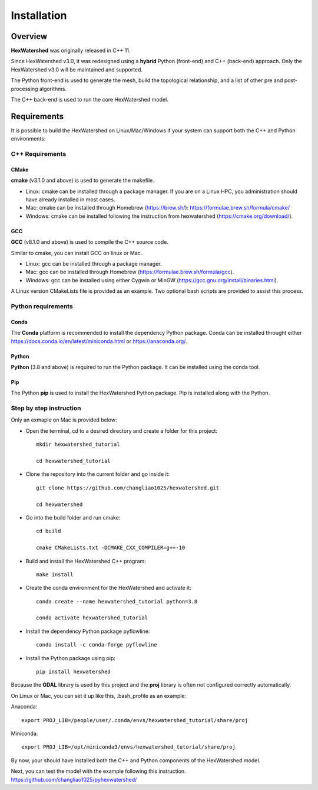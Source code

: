 ############
Installation
############


********
Overview
********



**HexWatershed** was originally released in C++ 11.

Since HexWatershed v3.0, it was redesigned using a **hybrid** Python (front-end) and C++ (back-end) approach. 
Only the HexWatershed v3.0 will be maintained and supported.

The Python front-end is used to generate the mesh, build the topological relationship, and a list of other pre and post-processing algorithms.

The C++ back-end is used to run the core HexWatershed model.

************
Requirements
************

It is possible to build the HexWatershed on Linux/Mac/Windows if your system can support both the C++ and Python environments:

C++ Requirements
################


=====
CMake
=====

**cmake** (v3.1.0 and above) is used to generate the makefile.

- Linux: cmake can be installed through a package manager. If you are on a Linux HPC, you administration should have already installed in most cases.

- Mac: cmake can be installed through Homebrew (`<https://brew.sh/>`_): `<https://formulae.brew.sh/formula/cmake/>`_

- Windows: cmake can be installed following the instruction from hexwatershed (`<https://cmake.org/download/>`_).


===
GCC
===

**GCC** (v8.1.0 and above) is used to compile the C++ source code.

Similar to cmake, you can install GCC on linux or Mac.

- Linux: gcc can be installed through a package manager.

- Mac: gcc can be installed through Homebrew (`<https://formulae.brew.sh/formula/gcc>`_).

- Windows: gcc can be installed using either Cygwin or MinGW (`<https://gcc.gnu.org/install/binaries.html>`_).

A Linux version CMakeLists file is provided as an example. Two optional bash scripts are provided to assist this process.


Python requirements
###################

=====
Conda
=====
The **Conda** platform is recommended to install the dependency Python package.
Conda can be installed throught either `<https://docs.conda.io/en/latest/miniconda.html>`_
or 
`<https://anaconda.org/>`_.


======
Python
======
**Python** (3.8 and above) is required to run the Python package.
It can be installed using the conda tool.

===
Pip
===
The Python **pip** is used to install the HexWatershed Python package.
Pip is installed along with the Python.


Step by step instruction 
########################

Only an exmaple on Mac is provided below:

- Open the terminal, cd to a desired directory and create a folder for this project::
    
    mkdir hexwatershed_tutorial

    cd hexwatershed_tutorial

- Clone the repository into the current folder and go inside it::

    git clone https://github.com/changliao1025/hexwatershed.git

    cd hexwatershed
 
- Go into the build folder and run cmake::

    cd build

    cmake CMakeLists.txt -DCMAKE_CXX_COMPILER=g++-10
 
- Build and install the HexWatershed C++ program::

    make install

- Create the conda environment for the HexWatershed and activate it::

    conda create --name hexwatershed_tutorial python=3.8

    conda activate hexwatershed_tutorial

- Install the dependency Python package pyflowline::

    conda install -c conda-forge pyflowline

- Install the Python package using pip::

    pip install hexwatershed


Because the **GDAL** library is used by this project and the **proj** library is often not configured correctly automatically. 

On Linux or Mac, you can set it up like this, .bash_profile as an example:

Anaconda::

    export PROJ_LIB=/people/user/.conda/envs/hexwatershed_tutorial/share/proj

Miniconda::

    export PROJ_LIB=/opt/miniconda3/envs/hexwatershed_tutorial/share/proj

By now, your should have installed both the C++ and Python components of the HexWatershed model.

Next, you can test the model with the example following this instruction.
`<https://github.com/changliao1025/pyhexwatershed/>`_


